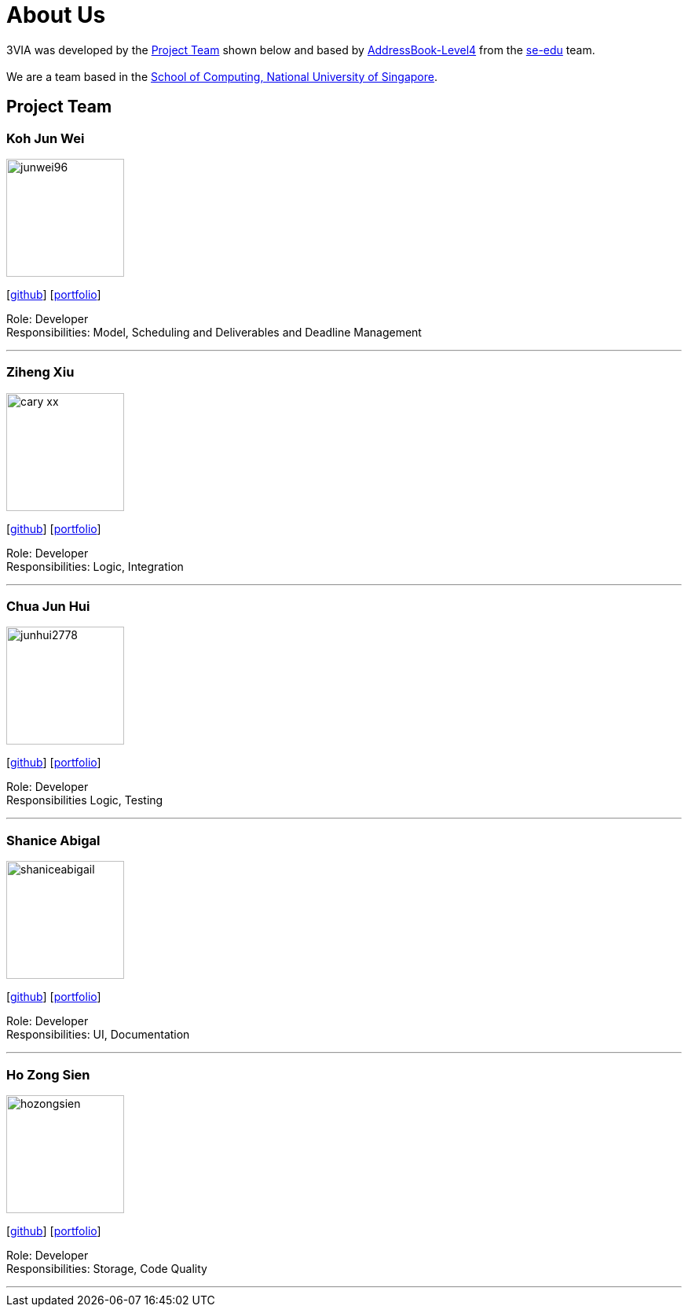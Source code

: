 = About Us
:site-section: AboutUs
:relfileprefix: team/
:imagesDir: images
:stylesDir: stylesheets

3VIA was developed by the
https://github.com/CS2103-AY1819S1-W12-3/main/blob/master/docs/AboutUs.adoc#project-team[Project Team]
shown below and based by https://github.com/nus-cs2103-AY1718S1/addressbook-level4[AddressBook-Level4] from the
https://se-edu.github.io/docs/Team.html[se-edu] team. +
{empty} +
We are a team based in the http://www.comp.nus.edu.sg[School of Computing, National University of Singapore].

== Project Team

=== Koh Jun Wei
image::junwei96.png[width="150", align="left"]
{empty}[https://github.com/JunWei96[github]] [<<kohjunwei#, portfolio>>]

Role: Developer +
Responsibilities: Model, Scheduling and Deliverables and Deadline Management

'''

=== Ziheng Xiu
image::cary-xx.png[width="150", align="left"]
{empty}[https://github.com/Cary-Xx[github]] [<<zihengxiu#, portfolio>>]

Role: Developer +
Responsibilities: Logic, Integration

'''

=== Chua Jun Hui
image::junhui2778.png[width="150", align="left"]
{empty}[https://github.com/junhui2778[github]] [<<chuajunhui#, portfolio>>]

Role: Developer +
Responsibilities Logic, Testing

'''

=== Shanice Abigal
image::shaniceabigail.png[width="150", align="left"]
{empty}[https://github.com/shaniceabigail[github]] [<<shaniceabigal#, portfolio>>]

Role: Developer +
Responsibilities: UI, Documentation

'''

=== Ho Zong Sien
image::hozongsien.png[width="150", align="left"]
{empty}[https://github.com/hozongsien[github]] [<<hozongsien#, portfolio>>]

Role: Developer +
Responsibilities: Storage, Code Quality

'''
